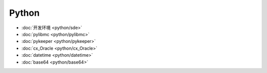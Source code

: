 .. python 

Python
##################################################


*    :doc:`开发环境 <python/sde>`
*    :doc:`pylibmc <python/pylibmc>`
*    :doc:`pykeeper <python/pykeeper>`
*    :doc:`cx_Oracle <python/cx_Oracle>`
*    :doc:`datetime <python/datetime>`
*    :doc:`base64 <python/base64>`
